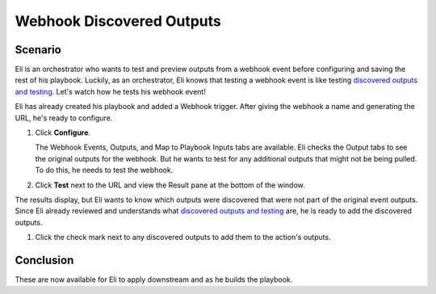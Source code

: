 Webhook Discovered Outputs
==========================

Scenario
--------

Eli is an orchestrator who wants to test and preview outputs from a
webhook event before configuring and saving the rest of his playbook.
Luckily, as an orchestrator, Eli knows that testing a webhook event is
like testing `discovered outputs and
testing <../../playbooks/actions/discovered-outputs-and-testing.htm>`__.
Let's watch how he tests his webhook event!

Eli has already created his playbook and added a Webhook trigger. After
giving the webhook a name and generating the URL, he's ready to
configure.

#. Click **Configure**.

   The Webhook Events, Outputs, and Map to Playbook Inputs tabs are
   available. Eli checks the Output tabs to see the original outputs for
   the webhook. But he wants to test for any additional outputs that
   might not be being pulled. To do this, he needs to test the webhook.

#. Click **Test** next to the URL and view the Result pane at the bottom
   of the window.

The results display, but Eli wants to know which outputs were discovered
that were not part of the original event outputs. Since Eli already
reviewed and understands what `discovered outputs and
testing <../../playbooks/actions/discovered-outputs-and-testing.htm>`__
are, he is ready to add the discovered outputs.

#. Click the check mark next to any discovered outputs to add them to
   the action's outputs.

Conclusion
----------

These are now available for Eli to apply downstream and as he builds the
playbook.
